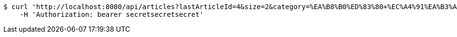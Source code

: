[source,bash]
----
$ curl 'http://localhost:8080/api/articles?lastArticleId=4&size=2&category=%EA%B8%B0%ED%83%80+%EC%A4%91%EA%B3%A0%EB%AC%BC%ED%92%88' -i -X GET \
    -H 'Authorization: bearer secretsecretsecret'
----